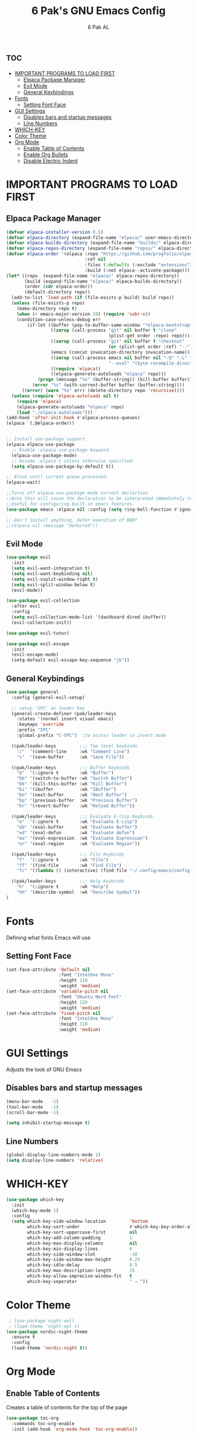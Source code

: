 #+TITLE: 6 Pak's GNU Emacs Config
#+AUTHOR: 6 Pak AL
#+DESCRIPTION: 6 Pak's personal config file
#+STARTUP: showeverything
#+OPTIONS: toc:2


* :toc:
- [[#important-programs-to-load-first][IMPORTANT PROGRAMS TO LOAD FIRST]]
  - [[#elpaca-package-manager][Elpaca Package Manager]]
  - [[#evil-mode][Evil Mode]]
  - [[#general-keybindings][General Keybindings]]
- [[#fonts][Fonts]]
  - [[#setting-font-face][Setting Font Face]]
- [[#gui-settings][GUI Settings]]
  - [[#disables-bars-and-startup-messages][Disables bars and startup messages]]
  - [[#line-numbers][Line Numbers]]
- [[#which-key][WHICH-KEY]]
- [[#color-theme][Color Theme]]
- [[#org-mode][Org Mode]]
  - [[#enable-table-of-contents][Enable Table of Contents]]
  - [[#enable-org-bullets][Enable Org Bullets]]
  - [[#disable-electric-indent][Disable Electric Indent]]

* IMPORTANT PROGRAMS TO LOAD FIRST
** Elpaca Package Manager

#+begin_src emacs-lisp
  (defvar elpaca-installer-version 0.5)
  (defvar elpaca-directory (expand-file-name "elpaca/" user-emacs-directory))
  (defvar elpaca-builds-directory (expand-file-name "builds/" elpaca-directory))
  (defvar elpaca-repos-directory (expand-file-name "repos/" elpaca-directory))
  (defvar elpaca-order '(elpaca :repo "https://github.com/progfolio/elpaca.git"
                                :ref nil
                                :files (:defaults (:exclude "extensions"))
                                :build (:not elpaca--activate-package)))
  (let* ((repo  (expand-file-name "elpaca/" elpaca-repos-directory))
         (build (expand-file-name "elpaca/" elpaca-builds-directory))
         (order (cdr elpaca-order))
         (default-directory repo))
    (add-to-list 'load-path (if (file-exists-p build) build repo))
    (unless (file-exists-p repo)
      (make-directory repo t)
      (when (< emacs-major-version 28) (require 'subr-x))
      (condition-case-unless-debug err
          (if-let ((buffer (pop-to-buffer-same-window "*elpaca-bootstrap*"))
                   ((zerop (call-process "git" nil buffer t "clone"
                                         (plist-get order :repo) repo)))
                   ((zerop (call-process "git" nil buffer t "checkout"
                                         (or (plist-get order :ref) "--"))))
                   (emacs (concat invocation-directory invocation-name))
                   ((zerop (call-process emacs nil buffer nil "-Q" "-L" "." "--batch"
                                         "--eval" "(byte-recompile-directory \".\" 0 'force)")))
                   ((require 'elpaca))
                   ((elpaca-generate-autoloads "elpaca" repo)))
              (progn (message "%s" (buffer-string)) (kill-buffer buffer))
            (error "%s" (with-current-buffer buffer (buffer-string))))
        ((error) (warn "%s" err) (delete-directory repo 'recursive))))
    (unless (require 'elpaca-autoloads nil t)
      (require 'elpaca)
      (elpaca-generate-autoloads "elpaca" repo)
      (load "./elpaca-autoloads")))
  (add-hook 'after-init-hook #'elpaca-process-queues)
  (elpaca `(,@elpaca-order))


  ;; Install use-package support
  (elpaca elpaca-use-package
    ;; Enable :elpaca use-package keyword.
    (elpaca-use-package-mode)
    ;; Assume :elpaca t unless otherwise specified.
    (setq elpaca-use-package-by-default t))

  ;; Block until current queue processed.
  (elpaca-wait)

  ;;Turns off elpaca-use-package-mode current declartion
  ;;Note this will cause the declaration to be interpreted immediately (not deferred).
  ;;Useful for configuring built-in emacs features.
  (use-package emacs :elpaca nil :config (setq ring-bell-function #'ignore))

  ;; Don't install anything. Defer execution of BODY
  ;;(elpaca nil (message "deferred"))
#+end_src

** Evil Mode

#+begin_src emacs-lisp
  (use-package evil
    :init
    (setq evil-want-integration t)
    (setq evil-want-keybinding nil)
    (setq evil-vsplit-window-right t)
    (setq evil-split-window-below t)
    (evil-mode))

  (use-package evil-collection
    :after evil
    :config
    (setq evil-collection-mode-list '(dashboard dired ibuffer))
    (evil-collection-init))

  (use-package evil-tutor)

  (use-package evil-escape
    :init
    (evil-escape-mode)
    (setq-default evil-escape-key-sequence "jk"))
  #+end_src

** General Keybindings
#+begin_src emacs-lisp
  (use-package general
    :config (general-evil-setup)

    ;; setup 'SPC' as leader key
    (general-create-definer 6pak/leader-keys
      :states '(normal insert visual emacs)
      :keymaps 'override
      :prefix "SPC"
      :global-prefix "C-SPC")  ;to access leader in insert mode

    (6pak/leader-keys         ;;; Top level keybinds
      "/"  '(comment-line     :wk "Comment Line")
      "s"  '(save-buffer      :wk "Save File"))

    (6pak/leader-keys         ;;; Buffer Keybinds 
      "b"  '(:ignore t        :wk "Buffer")
      "bb" '(switch-to-buffer :wk "Switch Buffer")
      "bk" '(kill-this-buffer :wk "Kill Buffer")
      "bi" '(ibuffer          :wk "IBuffer")
      "bn" '(next-buffer      :wk "Next Buffer")
      "bp" '(previous-buffer  :wk "Previous Buffer")
      "br" '(revert-buffer    :wk "Reload Buffer"))

    (6pak/leader-keys         ;;; Evaluate E-lisp Keybinds
      "e"  '(:ignore t        :wk "Evaluate E-Lisp")
      "eb" '(eval-buffer      :wk "Evaluate Buffer")
      "ed" '(eval-defun       :wk "Evaluate defun")
      "ee" '(eval-expression  :wk "Evaluate Expression")
      "er" '(eval-region      :wk "Evaluate Region"))

    (6pak/leader-keys         ;;; File Keybinds
      "f"  '(:ignore t        :wk "File")
      "ff" '(find-file        :wk "Find File")
      "fc" '((lambda () (interactive) (find-file "~/.config/emacs/config.org")) :wk "Edit Config"))

    (6pak/leader-keys         ;;; Help Keybinds
      "h"  '(:ignore t        :wk "Help")
      "hh" '(describe-symbol  :wk "Describe Symbol")) 
  )
#+end_src


* Fonts
Defining what fonts Emacs will use

** Setting Font Face
#+begin_src emacs-lisp
  (set-face-attribute 'default nil
                      :font "IntelOne Mono"
                      :height 110
                      :weight 'medium)
  (set-face-attribute 'variable-pitch nil
                      :font "Ubuntu Nerd Font"
                      :height 120
                      :weight 'medium)
  (set-face-attribute 'fixed-pitch nil
                      :font "IntelOne Mono"
                      :height 110
                      :weight 'medium)
#+end_src

* GUI Settings
Adjusts the look of GNU Emacs

** Disables bars and startup messages
#+begin_src emacs-lisp
  (menu-bar-mode   -1)
  (tool-bar-mode   -1)
  (scroll-bar-mode -1)

  (setq inhibit-startup-message t)
#+end_src

** Line Numbers
#+begin_src emacs-lisp
  (global-display-line-numbers-mode 1)
  (setq display-line-numbers 'relative)
#+end_src 

* WHICH-KEY
#+begin_src emacs-lisp
  (use-package which-key
    :init
    (which-key-mode 1)
    :config
    (setq which-key-side-window-location         'bottom
          which-key-sort-under                   #'which-key-key-order-alpha
          which-key-sort-uppercase-first         nil
          which-key-add-column-padding           1
          which-key-max-display-columns          nil
          which-key-min-display-lines            6
          which-key-side-window-slot             -10
          which-key-side-window-max-height       0.25
          which-key-idle-delay                   0.5
          which-key-max-description-length       25
          which-key-allow-imprecise-window-fit   t
          which-key-seperator                    " → "))
#+end_src

* Color Theme
#+begin_src emacs-lisp
   ; (use-package night-owl)
   ; (load-theme 'night-owl t)
  (use-package nordic-night-theme
    :ensure t
    :config
    (load-theme 'nordic-night t))
#+end_src

* Org Mode
** Enable Table of Contents
Creates a table of contents for the top of the page

#+begin_src emacs-lisp
  (use-package toc-org
    :commands toc-org-enable
    :init (add-hook 'org-mode-hook 'toc-org-enable))
#+end_src

** Enable Org Bullets
Converts the ugly asterisks into bullets

#+begin_src emacs-lisp
  (add-hook 'org-mode-hook 'org-indent-mode)
  (use-package org-bullets)
  (add-hook 'org-mode-hook (lambda () (org-bullets-mode 1)))
#+end_src

** Disable Electric Indent
Org mode, by default, indents source code blocks in a buggy way.  This setting corrects this.
#+begin_src emacs-lisp
(electric-indent-mode -1)
#+end_src
